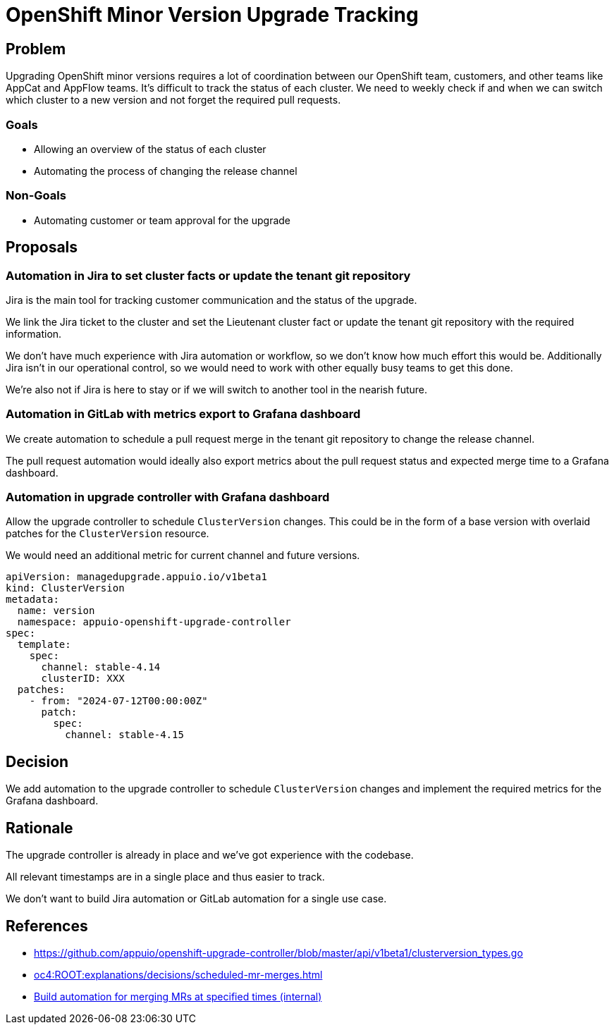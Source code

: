 = OpenShift Minor Version Upgrade Tracking

== Problem

Upgrading OpenShift minor versions requires a lot of coordination between our OpenShift team, customers, and other teams like AppCat and AppFlow teams.
It's difficult to track the status of each cluster.
We need to weekly check if and when we can switch which cluster to a new version and not forget the required pull requests.

=== Goals

* Allowing an overview of the status of each cluster
* Automating the process of changing the release channel

=== Non-Goals

* Automating customer or team approval for the upgrade

== Proposals

=== Automation in Jira to set cluster facts or update the tenant git repository

Jira is the main tool for tracking customer communication and the status of the upgrade.

We link the Jira ticket to the cluster and set the Lieutenant cluster fact or update the tenant git repository with the required information.

We don't have much experience with Jira automation or workflow, so we don't know how much effort this would be.
Additionally Jira isn't in our operational control, so we would need to work with other equally busy teams to get this done.

We're also not if Jira is here to stay or if we will switch to another tool in the nearish future.

=== Automation in GitLab with metrics export to Grafana dashboard

We create automation to schedule a pull request merge in the tenant git repository to change the release channel.

The pull request automation would ideally also export metrics about the pull request status and expected merge time to a Grafana dashboard.

=== Automation in upgrade controller with Grafana dashboard

Allow the upgrade controller to schedule `ClusterVersion` changes.
This could be in the form of a base version with overlaid patches for the `ClusterVersion` resource.

We would need an additional metric for current channel and future versions.

[source,yaml]
----
apiVersion: managedupgrade.appuio.io/v1beta1
kind: ClusterVersion
metadata:
  name: version
  namespace: appuio-openshift-upgrade-controller
spec:
  template:
    spec:
      channel: stable-4.14
      clusterID: XXX
  patches:
    - from: "2024-07-12T00:00:00Z"
      patch:
        spec:
          channel: stable-4.15
----

== Decision

We add automation to the upgrade controller to schedule `ClusterVersion` changes and implement the required metrics for the Grafana dashboard.

== Rationale

The upgrade controller is already in place and we've got experience with the codebase.

All relevant timestamps are in a single place and thus easier to track.

We don't want to build Jira automation or GitLab automation for a single use case.

== References

- https://github.com/appuio/openshift-upgrade-controller/blob/master/api/v1beta1/clusterversion_types.go
- xref:oc4:ROOT:explanations/decisions/scheduled-mr-merges.adoc[]
- https://ticket.vshn.net/browse/SYN-1387[Build automation for merging MRs at specified times (internal)]
